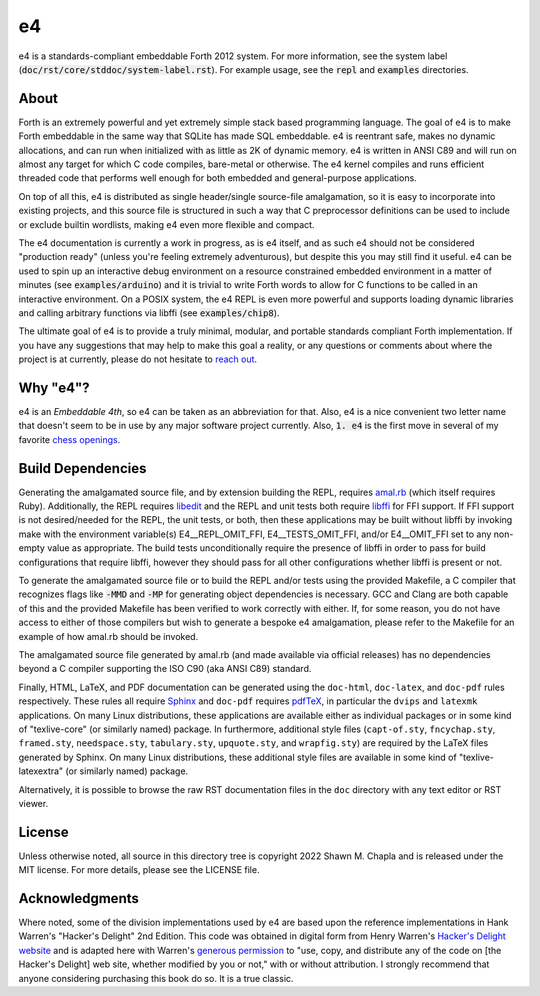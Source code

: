 e4
==

e4 is a standards-compliant embeddable Forth 2012 system. For more
information, see the system label
(:code:`doc/rst/core/stddoc/system-label.rst`). For example usage,
see the :code:`repl` and :code:`examples` directories.

About
-----

Forth is an extremely powerful and yet extremely simple stack based
programming language. The goal of e4 is to make Forth embeddable in the
same way that SQLite has made SQL embeddable. e4 is reentrant safe,
makes no dynamic allocations, and can run when initialized with as
little as 2K of dynamic memory. e4 is written in ANSI C89 and will run
on almost any target for which C code compiles, bare-metal or otherwise.
The e4 kernel compiles and runs efficient threaded code that performs
well enough for both embedded and general-purpose applications.

On top of all this, e4 is distributed as single header/single
source-file amalgamation, so it is easy to incorporate into existing
projects, and this source file is structured in such a way that C
preprocessor definitions can be used to include or exclude builtin
wordlists, making e4 even more flexible and compact.

The e4 documentation is currently a work in progress, as is e4 itself,
and as such e4 should not be considered "production ready" (unless
you're feeling extremely adventurous), but despite this you may still
find it useful. e4 can be used to spin up an interactive debug
environment on a resource constrained embedded environment in a matter
of minutes (see :code:`examples/arduino`) and it is trivial to write
Forth words to allow for C functions to be called in an interactive
environment. On a POSIX system, the e4 REPL is even more powerful and
supports loading dynamic libraries and calling arbitrary functions via
libffi (see :code:`examples/chip8`).

The ultimate goal of e4 is to provide a truly minimal, modular, and
portable standards compliant Forth implementation. If you have any
suggestions that may help to make this goal a reality, or any questions
or comments about where the project is at currently, please do not
hesitate to `reach out`_.

.. _reach out: mailto:shawn@chapla.email

Why "e4"?
---------

e4 is an *Embeddable 4th*, so e4 can be taken as an abbreviation for
that. Also, e4 is a nice convenient two letter name that doesn't seem to
be in use by any major software project currently. Also, :code:`1. e4`
is the first move in several of my favorite `chess openings`_.

.. _chess openings: https://en.wikipedia.org/wiki/King%27s_Pawn_Game

Build Dependencies
------------------

Generating the amalgamated source file, and by extension building the
REPL, requires `amal.rb`_ (which itself requires Ruby). Additionally,
the REPL requires `libedit`_ and the REPL and unit tests both require
`libffi`_ for FFI support. If FFI support is not desired/needed for the
REPL, the unit tests, or both, then these applications may be built
without libffi by invoking make with the environment variable(s)
E4__REPL_OMIT_FFI, E4__TESTS_OMIT_FFI, and/or E4__OMIT_FFI set to any
non-empty value as appropriate. The build tests unconditionally require
the presence of libffi in order to pass for build configurations that
require libffi, however they should pass for all other configurations
whether libffi is present or not.

To generate the amalgamated source file or to build the REPL and/or
tests using the provided Makefile, a C compiler that recognizes flags
like :code:`-MMD` and :code:`-MP` for generating object dependencies is
necessary. GCC and Clang are both capable of this and the provided
Makefile has been verified to work correctly with either. If, for some
reason, you do not have access to either of those compilers but wish to
generate a bespoke e4 amalgamation, please refer to the Makefile for an
example of how amal.rb should be invoked.

The amalgamated source file generated by amal.rb (and made available via
official releases) has no dependencies beyond a C compiler supporting
the ISO C90 (aka ANSI C89) standard.

Finally, HTML, LaTeX, and PDF documentation can be generated using the
``doc-html``, ``doc-latex``, and ``doc-pdf`` rules respectively. These
rules all require `Sphinx`_ and ``doc-pdf`` requires `pdfTeX`_, in
particular the ``dvips`` and ``latexmk`` applications. On many Linux
distributions, these applications are available either as individual
packages or in some kind of "texlive-core" (or similarly named) package.
In furthermore, additional style files (``capt-of.sty``,
``fncychap.sty``, ``framed.sty``, ``needspace.sty``, ``tabulary.sty``,
``upquote.sty``, and ``wrapfig.sty``) are required by the LaTeX files
generated by Sphinx. On many Linux distributions, these additional style
files are available in some kind of "texlive-latexextra" (or similarly
named) package.

Alternatively, it is possible to browse the raw RST documentation files
in the ``doc`` directory with any text editor or RST viewer.

.. _amal.rb: https://github.com/shwnchpl/amal.rb
.. _libedit: https://thrysoee.dk/editline/
.. _libffi: https://sourceware.org/libffi/
.. _Sphinx: https://www.sphinx-doc.org/
.. _pdfTeX: https://www.tug.org/applications/pdftex/

License
-------

Unless otherwise noted, all source in this directory tree is copyright
2022 Shawn M. Chapla and is released under the MIT license. For more
details, please see the LICENSE file.

Acknowledgments
---------------

Where noted, some of the division implementations used by e4 are based
upon the reference implementations in Hank Warren's "Hacker's Delight"
2nd Edition. This code was obtained in digital form from Henry Warren's
`Hacker's Delight website`_ and is adapted here with Warren's `generous
permission`_ to "use, copy, and distribute any of the code on [the
Hacker's Delight] web site, whether modified by you or not," with or
without attribution. I strongly recommend that anyone considering
purchasing this book do so. It is a true classic.

.. _Hacker's Delight website: https://web.archive.org/web/20190916060535/hackersdelight.org/
.. _generous permission: https://web.archive.org/web/20190716204559/http://www.hackersdelight.org/permissions.htm
